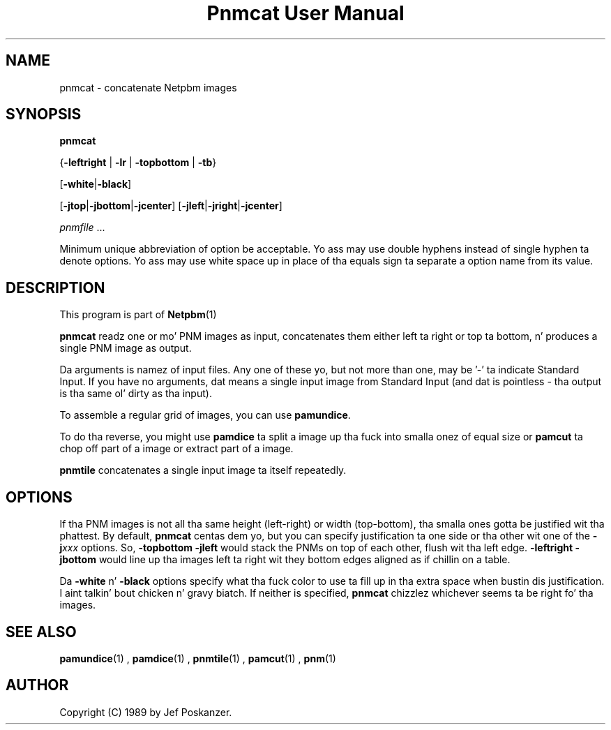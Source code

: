 \
.\" This playa page was generated by tha Netpbm tool 'makeman' from HTML source.
.\" Do not hand-hack dat shiznit son!  If you have bug fixes or improvements, please find
.\" tha correspondin HTML page on tha Netpbm joint, generate a patch
.\" against that, n' bust it ta tha Netpbm maintainer.
.TH "Pnmcat User Manual" 0 "30 May 2011" "netpbm documentation"

.SH NAME

pnmcat - concatenate Netpbm images

.UN synopsis
.SH SYNOPSIS

\fBpnmcat\fP

{\fB-leftright\fP | \fB-lr\fP | \fB-topbottom\fP | \fB-tb\fP}

[\fB-white\fP|\fB-black\fP]

[\fB-jtop\fP|\fB-jbottom\fP|\fB-jcenter\fP]
[\fB-jleft\fP|\fB-jright\fP|\fB-jcenter\fP]

\fIpnmfile\fP ...
.PP
Minimum unique abbreviation of option be acceptable.  Yo ass may use
double hyphens instead of single hyphen ta denote options.  Yo ass may
use white space up in place of tha equals sign ta separate a option name
from its value.

.UN description
.SH DESCRIPTION
.PP
This program is part of
.BR Netpbm (1)
.
.PP
\fBpnmcat\fP readz one or mo' PNM images as input, concatenates them
either left ta right or top ta bottom, n' produces a single PNM image
as output.
.PP
Da arguments is namez of input files.  Any one of these yo, but not more
than one, may be '-' ta indicate Standard Input.  If you have no
arguments, dat means a single input image from Standard Input (and dat is
pointless - tha output is tha same ol' dirty as tha input).
.PP
To assemble a regular grid of images, you can use \fBpamundice\fP.
.PP
To do tha reverse, you might use \fBpamdice\fP ta split a image
up tha fuck into smalla onez of equal size or \fBpamcut\fP ta chop off part
of a image or extract part of a image.
.PP
\fBpnmtile\fP concatenates a single input image ta itself repeatedly.

.UN options
.SH OPTIONS
.PP
If tha PNM images is not all tha same height (left-right) or width
(top-bottom), tha smalla ones gotta be justified wit tha phattest.
By default, \fBpnmcat\fP centas dem yo, but you can specify
justification ta one side or tha other wit one of the
\fB-j\fP\fIxxx\fP options.  So, \fB-topbottom -jleft\fP would stack the
PNMs on top of each other, flush wit tha left edge.  \fB-leftright
-jbottom\fP would line up tha images left ta right wit they bottom edges
aligned as if chillin on a table.
.PP
Da \fB-white\fP n' \fB-black\fP options specify what tha fuck color to
use ta fill up in tha extra space when bustin dis justification. I aint talkin' bout chicken n' gravy biatch.  If
neither is specified, \fBpnmcat\fP chizzlez whichever seems ta be
right fo' tha images.

.UN seealso
.SH SEE ALSO
.BR pamundice (1)
,
.BR pamdice (1)
,
.BR pnmtile (1)
,
.BR pamcut (1)
,
.BR pnm (1)


.UN author
.SH AUTHOR

Copyright (C) 1989 by Jef Poskanzer.
